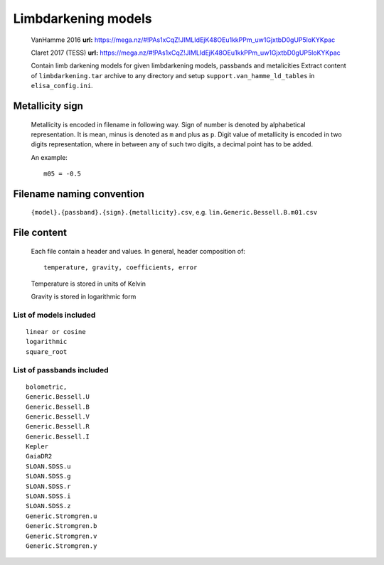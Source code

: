 Limbdarkening models
====================

    VanHamme 2016 **url:** https://mega.nz/#!PAs1xCqZ!JIMLIdEjK48OEu1kkPPm_uw1GjxtbD0gUP5loKYKpac

    Claret 2017 (TESS) **url:** https://mega.nz/#!PAs1xCqZ!JIMLIdEjK48OEu1kkPPm_uw1GjxtbD0gUP5loKYKpac

    Contain limb darkening models for given limbdarkening models, passbands and metalicities
    Extract content of ``limbdarkening.tar`` archive to any directory and setup ``support.van_hamme_ld_tables``
    in ``elisa_config.ini``.

Metallicity sign
~~~~~~~~~~~~~~~~

    Metallicity is encoded in filename in following way. Sign of number is denoted by alphabetical representation.
    It is mean, minus is denoted as ``m`` and plus as ``p``. Digit value of metallicity is encoded
    in two digits representation, where in between any of such two digits, a decimal point has to be added.


    An example::

        m05 = -0.5

Filename naming convention
~~~~~~~~~~~~~~~~~~~~~~~~~~

    ``{model}.{passband}.{sign}.{metallicity}.csv``, e.g. ``lin.Generic.Bessell.B.m01.csv``

File content
~~~~~~~~~~~~

    Each file contain a header and values. In general, header composition of::

        temperature, gravity, coefficients, error

    Temperature is stored in units of Kelvin

    Gravity is stored in logarithmic form

List of models included
-----------------------

::

    linear or cosine
    logarithmic
    square_root

List of passbands included
--------------------------
    
::

    bolometric,
    Generic.Bessell.U
    Generic.Bessell.B
    Generic.Bessell.V
    Generic.Bessell.R
    Generic.Bessell.I
    Kepler
    GaiaDR2
    SLOAN.SDSS.u
    SLOAN.SDSS.g
    SLOAN.SDSS.r
    SLOAN.SDSS.i
    SLOAN.SDSS.z
    Generic.Stromgren.u
    Generic.Stromgren.b
    Generic.Stromgren.v
    Generic.Stromgren.y